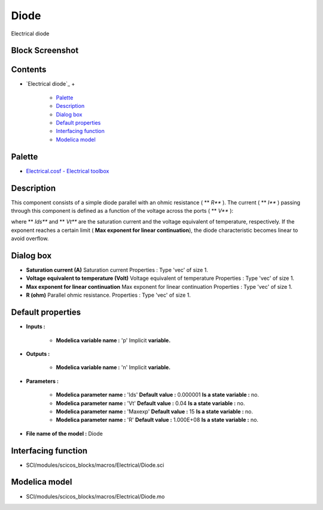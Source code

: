 


Diode
=====

Electrical diode



Block Screenshot
~~~~~~~~~~~~~~~~





Contents
~~~~~~~~


+ `Electrical diode`_
  +

    + `Palette`_
    + `Description`_
    + `Dialog box`_
    + `Default properties`_
    + `Interfacing function`_
    + `Modelica model`_





Palette
~~~~~~~


+ `Electrical.cosf - Electrical toolbox`_




Description
~~~~~~~~~~~

This component consists of a simple diode parallel with an ohmic
resistance ( ** *R*** ). The current ( ** *I*** ) passing through this
component is defined as a function of the voltage across the ports (
** *V*** ):





where ** *Ids*** and ** *Vt*** are the saturation current and the
voltage equivalent of temperature, respectively. If the exponent
reaches a certain limit ( **Max exponent for linear continuation**),
the diode characteristic becomes linear to avoid overflow.



Dialog box
~~~~~~~~~~






+ **Saturation current (A)** Saturation current Properties : Type
  'vec' of size 1.
+ **Voltage equivalent to temperature (Volt)** Voltage equivalent of
  temperature Properties : Type 'vec' of size 1.
+ **Max exponent for linear continuation** Max exponent for linear
  continuation Properties : Type 'vec' of size 1.
+ **R (ohm)** Parallel ohmic resistance. Properties : Type 'vec' of
  size 1.




Default properties
~~~~~~~~~~~~~~~~~~


+ **Inputs :**

    + **Modelica variable name :** 'p' Implicit **variable.**

+ **Outputs :**

    + **Modelica variable name :** 'n' Implicit **variable.**

+ **Parameters :**

    + **Modelica parameter name :** 'Ids' **Default value :** 0.000001
      **Is a state variable :** no.
    + **Modelica parameter name :** 'Vt' **Default value :** 0.04 **Is a
      state variable :** no.
    + **Modelica parameter name :** 'Maxexp' **Default value :** 15 **Is a
      state variable :** no.
    + **Modelica parameter name :** 'R' **Default value :** 1.000E+08 **Is
      a state variable :** no.

+ **File name of the model :** Diode




Interfacing function
~~~~~~~~~~~~~~~~~~~~


+ SCI/modules/scicos_blocks/macros/Electrical/Diode.sci




Modelica model
~~~~~~~~~~~~~~


+ SCI/modules/scicos_blocks/macros/Electrical/Diode.mo


.. _Electrical.cosf - Electrical toolbox: Electrical_pal.html
.. _Interfacing function: Diode.html#Interfacingfunction_Diode
.. _Modelica model: Diode.html
.. _Default properties: Diode.html#Defaultproperties_Diode
.. _Dialog box: Diode.html#Dialogbox_Diode
.. _Description: Diode.html#Description_Diode
.. _Palette: Diode.html#Palette_Diode


